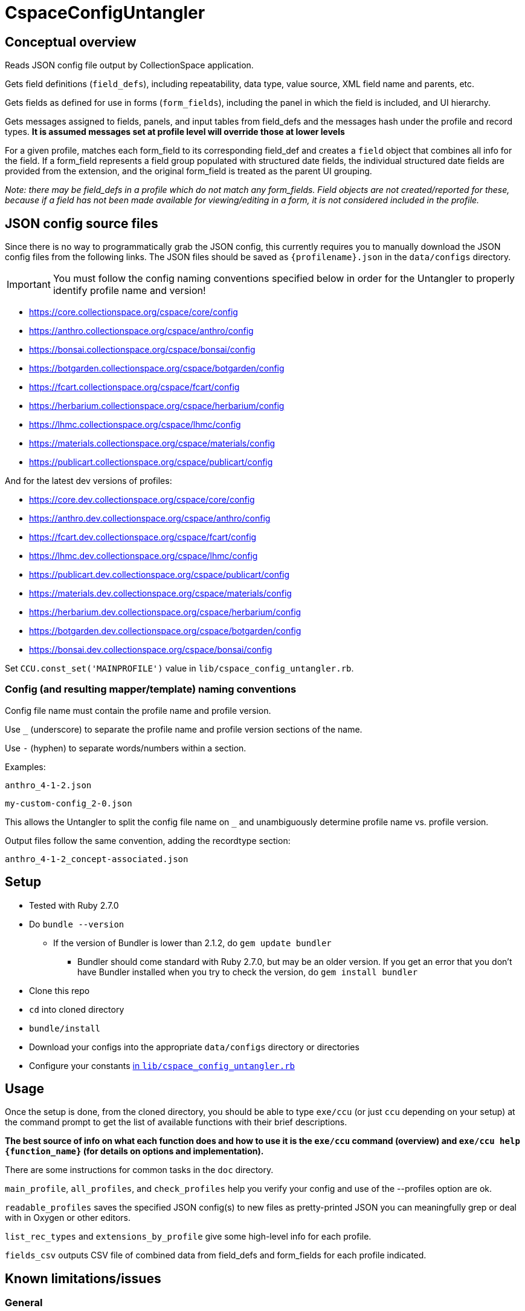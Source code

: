 = CspaceConfigUntangler

== Conceptual overview
Reads JSON config file output by CollectionSpace application. 

Gets field definitions (`field_defs`), including repeatability, data type, value source, XML field name and parents, etc.

Gets fields as defined for use in forms (`form_fields`), including the panel in which the field is included, and UI hierarchy.

Gets messages assigned to fields, panels, and input tables from field_defs and the messages hash under the profile and record types. *It is assumed messages set at profile level will override those at lower levels*

For a given profile, matches each form_field to its corresponding field_def and creates a `field` object that combines all info for the field. If a form_field represents a field group populated with structured date fields, the individual structured date fields are provided from the extension, and the original form_field is treated as the parent UI grouping.

_Note: there may be field_defs in a profile which do not match any form_fields. Field objects are not created/reported for these, because if a field has not been made available for viewing/editing in a form, it is not considered included in the profile._

== JSON config source files
Since there is no way to programmatically grab the JSON config, this currently requires you to manually download the JSON config files from the following links. The JSON files should be saved as `{profilename}.json` in the `data/configs` directory.

IMPORTANT: You must follow the config naming conventions specified below in order for the Untangler to properly identify profile name and version!

-  https://core.collectionspace.org/cspace/core/config
-  https://anthro.collectionspace.org/cspace/anthro/config
-  https://bonsai.collectionspace.org/cspace/bonsai/config
-  https://botgarden.collectionspace.org/cspace/botgarden/config
-  https://fcart.collectionspace.org/cspace/fcart/config
-  https://herbarium.collectionspace.org/cspace/herbarium/config
-  https://lhmc.collectionspace.org/cspace/lhmc/config
-  https://materials.collectionspace.org/cspace/materials/config
-  https://publicart.collectionspace.org/cspace/publicart/config

And for the latest dev versions of profiles:

-  https://core.dev.collectionspace.org/cspace/core/config
-  https://anthro.dev.collectionspace.org/cspace/anthro/config
-  https://fcart.dev.collectionspace.org/cspace/fcart/config
-  https://lhmc.dev.collectionspace.org/cspace/lhmc/config
-  https://publicart.dev.collectionspace.org/cspace/publicart/config
-  https://materials.dev.collectionspace.org/cspace/materials/config
-  https://herbarium.dev.collectionspace.org/cspace/herbarium/config
-  https://botgarden.dev.collectionspace.org/cspace/botgarden/config 
-  https://bonsai.dev.collectionspace.org/cspace/bonsai/config


Set `CCU.const_set('MAINPROFILE')` value in `lib/cspace_config_untangler.rb`.

=== Config (and resulting mapper/template) naming conventions

Config file name must contain the profile name and profile version.

Use `_` (underscore) to separate the profile name and profile version sections of the name.

Use `-` (hyphen) to separate words/numbers within a section.

Examples:

`anthro_4-1-2.json`

`my-custom-config_2-0.json`

This allows the Untangler to split the config file name on `_` and unambiguously determine profile name vs. profile version.

Output files follow the same convention, adding the recordtype section:

`anthro_4-1-2_concept-associated.json`

== Setup

* Tested with Ruby 2.7.0
* Do `bundle --version`
- If the version of Bundler is lower than 2.1.2, do `gem update bundler`
** Bundler should come standard with Ruby 2.7.0, but may be an older version. If you get an error that you don't have Bundler installed when you try to check the version, do `gem install bundler`
* Clone this repo
* `cd` into cloned directory
* `bundle/install`
* Download your configs into the appropriate `data/configs` directory or directories
* Configure your constants https://github.com/collectionspace/cspace-config-untangler/blob/master/lib/cspace_config_untangler.rb[in `lib/cspace_config_untangler.rb`]

== Usage

Once the setup is done, from the cloned directory, you should be able to type `exe/ccu` (or just `ccu` depending on your setup) at the command prompt to get the list of available functions with their brief descriptions.

*The best source of info on what each function does and how to use it is the `exe/ccu` command (overview) and `exe/ccu help {function_name}` (for details on options and implementation).*

There are some instructions for common tasks in the `doc` directory.

`main_profile`, `all_profiles`, and `check_profiles` help you verify your config and use of the --profiles option are ok.

`readable_profiles` saves the specified JSON config(s) to new files as pretty-printed JSON you can meaningfully grep or deal with in Oxygen or other editors.

`list_rec_types` and `extensions_by_profile` give some high-level info for each profile.

`fields_csv` outputs CSV file of combined data from field_defs and form_fields for each profile indicated.



== Known limitations/issues

=== General

IMPORTANT: This tool can only be used confidently with configs from CollectionSpace 6.1 and newer

- For 5.2 configs, data source values are not consistently supplied for structured date fields. This is because configuration of the structured date fields was not written out to the JSON config in a standard way until 6.0.
- The 6.1 release further refined the JSON config output allowing the full functionality of this tool
- Does not currently report on fields in the `ns2:collectionspace_core` namespace 
- Does not currently report on fields in the `rel:relations-common-list` namespace because the way this data is defined in the config is very different from the rest
- `contact` and `blob` get reported/treated as extensions within the tool, rather than sub-records

=== Working with non-community profiles

* Do `exe/ccu write_fields_csv -p all` and check whether the `data_type` column has any blank values. If so, probably your profile has configured some fields from extensions in an unexpected manner. This can cause `forms/default/props/subpath` values (used to create form_field ids) to not match the `fields/document/.../{fieldname}/[config]/messages/name/id` values (used to create field_def ids) for some fields. The Untangler is then unable to match up form_field info with field_def info to generate the necessary combined field info required for fully-populated fields CSV, CSV template, and RecordMapper output. You'll need to do some hard-coding somewhere in the code to get a match
* Do you have fields with the same name in different namespaces in the same record type? Use `exe/ccu fields nonunique` to generate a listing of any such fields.
** The code tries to automatically fix this https://github.com/collectionspace/cspace-config-untangler/blob/16a3da1dec21a80e7658d065d85a3cc548c72292/lib/cspace_config_untangler/record_types.rb#L77-L81[here] but if any non-unique field names are sneaking through, you may need to hard-code something to fix this. Otherwise, you will get two columns in your CSV template with the same header and it won't be clear which field that data should be imported into.
* If you have record types with (a) *no* required field; or (b) multiple required fields, you will need to hard-code `identifier_field` values in `record_mapper.rb`'s `get_id_field` method.
* If you have created any form templates that include fields that are *not* included in your `default` template, your Untangler output will not include those fields. The assumption is that the `default` form contains all possible fields for a record type. 
* If you are using CollectionSpace 6.1 and are round-tripping exported data back in using the CollectionSpace CSV Importer, you will need to add your profile name(s) and version(s) to the LAST_FANCY_VERSION constant of the ColumnNameStylable mixin module.
** This will ensure you get CSV template column headers (and column names in your record mappers) that are closer to what your CollectionSpace application outputs when search results are exported. There were some bugs in how column headers were exported in 6.1 and some mismatches between what 6.1 produced and what the Untangler produced.
** Starting with CS 7.0, the export and import columns should be consistent going forward.
